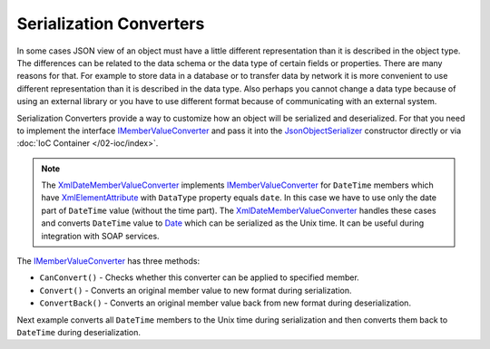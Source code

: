 .. index:: IMemberValueConverter

Serialization Converters
========================

In some cases JSON view of an object must have a little different representation than it is described in the object type. The differences can be
related to the data schema or the data type of certain fields or properties. There are many reasons for that. For example to store data in a database
or to transfer data by network it is more convenient to use different representation than it is described in the data type. Also perhaps you cannot
change a data type because of using an external library or you have to use different format because of communicating with an external system.

Serialization Converters provide a way to customize how an object will be serialized and deserialized. For that you need to implement the interface
`IMemberValueConverter`_ and pass it into the `JsonObjectSerializer`_ constructor directly or via :doc:`IoC Container </02-ioc/index>`.

.. note:: The `XmlDateMemberValueConverter`_ implements `IMemberValueConverter`_ for ``DateTime`` members which have `XmlElementAttribute`_
          with ``DataType`` property equals ``date``. In this case we have to use only the date part of ``DateTime`` value (without the time part).
          The `XmlDateMemberValueConverter`_ handles these cases and converts ``DateTime`` value to `Date`_ which can be serialized as the Unix time.
          It can be useful during integration with SOAP services.

The `IMemberValueConverter`_ has three methods:

* ``CanConvert()`` - Checks whether this converter can be applied to specified member.
* ``Convert()`` - Converts an original member value to new format during serialization.
* ``ConvertBack()`` - Converts an original member value back from new format during deserialization.

Next example converts all ``DateTime`` members to the Unix time during serialization and then converts them back to ``DateTime`` during deserialization.

.. code-block:: csharp
   :emphasize-lines: 1,7,16,30,60,63-66,68,76,82

    public class UnixDateTimeConverter : IMemberValueConverter
    {
        private static readonly DateTime UnixTimeZero
            = new DateTime(1970, 1, 1, 0, 0, 0, DateTimeKind.Utc);


        public bool CanConvert(MemberInfo member)
        {
            var property = member as PropertyInfo;

            return (property != null)
                && (property.PropertyType == typeof(DateTime)
                    || property.PropertyType == typeof(DateTime?));
        }

        public object Convert(object value)
        {
            var date = value as DateTime?;

            if (date != null)
            {
                var unixTime = (long)date.Value.Subtract(UnixTimeZero).TotalSeconds;

                return unixTime;
            }

            return null;
        }

        public object ConvertBack(Func<Type, object> value)
        {
            var unixTime = (long?)value(typeof(long?));

            if (unixTime != null)
            {
                var date = UnixTimeZero.AddSeconds(unixTime.Value);

                return date;
            }

            return null;
        }
    }


    public class Person
    {
        public string FirstName { get; set; }

        public string LastName { get; set; }

        public DateTime Birthday { get; set; }
    }


    var value = new Person
                {
                    FirstName = "John",
                    LastName = "Smith",
                    Birthday = new DateTime(2000, 1, 1)
                };

    var valueConverters = new IMemberValueConverter[]
                        {
                            new UnixDateTimeConverter()
                        };

    var serializer = new JsonObjectSerializer(withFormatting: true, valueConverters: valueConverters);

    var json = serializer.ConvertToString(value);

    Console.WriteLine(json);
    //{
    //  "FirstName": "John",
    //  "LastName": "Smith",
    //  "Birthday": 946684800
    //}

    var result = serializer.Deserialize<Person>(json);

    Console.WriteLine("{0:yyyy/MM/dd}", result.Birthday);
    //2000/01/01


.. _`XmlElementAttribute`: https://docs.microsoft.com/en-us/dotnet/api/system.xml.serialization.xmlelementattribute?view=netcore-1.1
.. _`JsonObjectSerializer`: ../api/reference/InfinniPlatform.Serialization.JsonObjectSerializer.html
.. _`IMemberValueConverter`: ../api/reference/InfinniPlatform.Serialization.IMemberValueConverter.html
.. _`XmlDateMemberValueConverter`: ../api/reference/InfinniPlatform.Serialization.XmlDateMemberValueConverter.html
.. _`Date`: ../api/reference/InfinniPlatform.Types.Date.html
